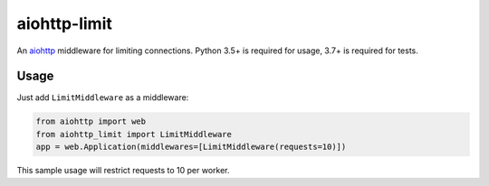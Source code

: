 #############
aiohttp-limit
#############

.. image:: https://circleci.com/gh/underyx/aiohttp-limit.svg?style=shield
   :target: https://circleci.com/gh/underyx/aiohttp-limit
   :alt: CI Status

An aiohttp_ middleware for limiting connections.
Python 3.5+ is required for usage, 3.7+ is required for tests.

*****
Usage
*****

Just add ``LimitMiddleware`` as a middleware:

.. code-block:: python

    from aiohttp import web
    from aiohttp_limit import LimitMiddleware
    app = web.Application(middlewares=[LimitMiddleware(requests=10)])

This sample usage will restrict requests to 10 per worker.

.. _aiohttp: http://aiohttp.readthedocs.io/en/stable/
